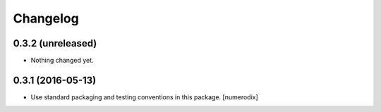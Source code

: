 Changelog
=========


0.3.2 (unreleased)
------------------

- Nothing changed yet.


0.3.1 (2016-05-13)
------------------

- Use standard packaging and testing conventions in this package.
  [numerodix]
